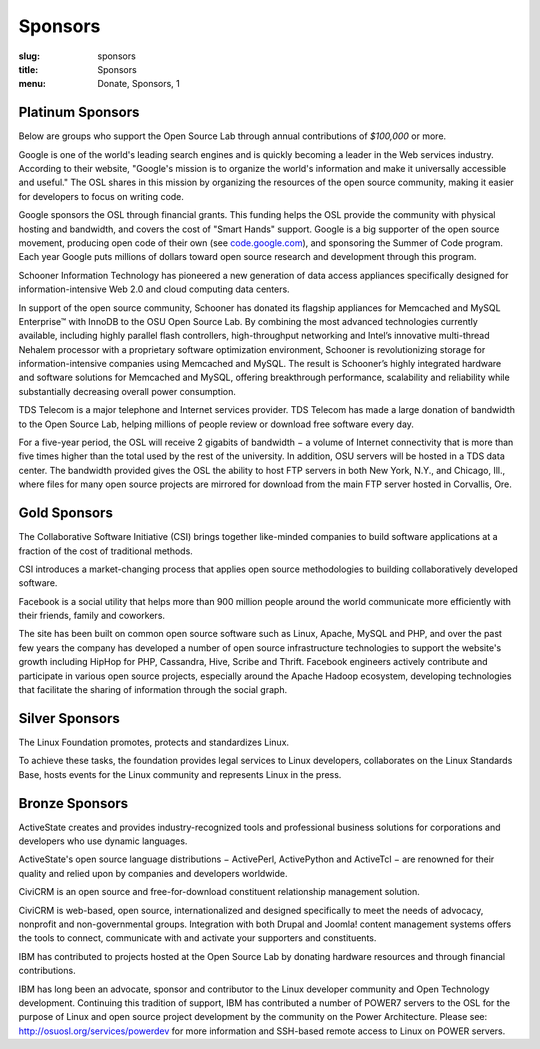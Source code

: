Sponsors
--------
:slug: sponsors
:title: Sponsors
:menu: Donate, Sponsors, 1

Platinum Sponsors
~~~~~~~~~~~~~~~~~

Below are groups who support the Open Source Lab through annual contributions of
*$100,000* or more.

.. image:: /images/Google.gif
    :scale: 100%
    :alt: Google Logo
    :target: http://www.google.com/

Google is one of the world's leading search engines and is quickly becoming a
leader in the Web services industry. According to their website, "Google's
mission is to organize the world's information and make it universally
accessible and useful." The OSL shares in this mission by organizing the
resources of the open source community, making it easier for developers to focus
on writing code.

Google sponsors the OSL through financial grants. This funding helps the OSL
provide the community with physical hosting and bandwidth, and covers the cost
of "Smart Hands" support. Google is a big supporter of the open source movement,
producing open code of their own (see `code.google.com`_), and sponsoring the
Summer of Code program. Each year Google puts millions of dollars toward open
source research and development through this program.

.. _code.google.com: https://code.google.com/


.. image:: /images/Schooner_Logo.jpg
    :scale: 100%
    :alt: Schooner Logo
    :target: http://www.sandisk.com/products/enterprise-software/membrain/

Schooner Information Technology has pioneered a new generation of data access
appliances specifically designed for information-intensive Web 2.0 and cloud
computing data centers.

In support of the open source community, Schooner has donated its flagship
appliances for Memcached and MySQL Enterprise™ with InnoDB to the OSU Open
Source Lab. By combining the most advanced technologies currently available,
including highly parallel flash controllers, high-throughput networking and
Intel’s innovative multi-thread Nehalem processor with a proprietary software
optimization environment, Schooner is revolutionizing storage for
information-intensive companies using Memcached and MySQL. The result is
Schooner’s highly integrated hardware and software solutions for Memcached and
MySQL, offering breakthrough performance, scalability and reliability while
substantially decreasing overall power consumption.


.. image:: /images/tds_logo.jpg
    :scale: 100%
    :alt: TDS Logo
    :target: http://tdstelecom.com/

TDS Telecom is a major telephone and Internet services provider. TDS Telecom has
made a large donation of bandwidth to the Open Source Lab, helping millions of
people review or download free software every day.

For a five-year period, the OSL will receive 2 gigabits of bandwidth − a volume
of Internet connectivity that is more than five times higher than the total used
by the rest of the university. In addition, OSU servers will be hosted in a TDS
data center. The bandwidth provided gives the OSL the ability to host FTP
servers in both New York, N.Y., and Chicago, Ill., where files for many open
source projects are mirrored for download from the main FTP server hosted in
Corvallis, Ore.


Gold Sponsors
~~~~~~~~~~~~~

.. image:: /images/csi_logo_0.png
    :scale: 100%
    :alt: CSI Logo
    :target: http://www.csinitiative.com/

The Collaborative Software Initiative (CSI) brings together like-minded
companies to build software applications at a fraction of the cost of
traditional methods.

CSI introduces a market-changing process that applies open source methodologies
to building collaboratively developed software.


.. image:: /images/facebook_logo_gold_sponsor.png
    :scale: 100%
    :alt: Facebook Logo
    :target: http://facebook.com/

Facebook is a social utility that helps more than 900 million people around the
world communicate more efficiently with their friends, family and coworkers.

The site has been built on common open source software such as Linux, Apache,
MySQL and PHP, and over the past few years the company has developed a number of
open source infrastructure technologies to support the website's growth
including HipHop for PHP, Cassandra, Hive, Scribe and Thrift. Facebook engineers
actively contribute and participate in various open source projects, especially
around the Apache Hadoop ecosystem, developing technologies that facilitate the
sharing of information through the social graph.


Silver Sponsors
~~~~~~~~~~~~~~~

.. image:: /images/lf_logo_1.png
    :scale: 100%
    :alt: Linux Foundation Logo

The Linux Foundation promotes, protects and standardizes Linux.

To achieve these tasks, the foundation provides legal services to Linux
developers, collaborates on the Linux Standards Base, hosts events for the Linux
community and represents Linux in the press.


Bronze Sponsors
~~~~~~~~~~~~~~~

.. image:: /images/AS_posC_tag_web_150.jpg
    :scale: 100%
    :alt: ActiveState Logo

ActiveState creates and provides industry-recognized tools and professional
business solutions for corporations and developers who use dynamic languages.

ActiveState's open source language distributions − ActivePerl, ActivePython and
ActiveTcl − are renowned for their quality and relied upon by companies and
developers worldwide.


.. image:: /images/civicrm_logo_text.gif
    :scale: 100%
    :alt: CiviCRM Logo

CiviCRM is an open source and free-for-download constituent relationship
management solution.

CiviCRM is web-based, open source, internationalized and designed specifically
to meet the needs of advocacy, nonprofit and non-governmental groups.
Integration with both Drupal and Joomla! content management systems offers the
tools to connect, communicate with and activate your supporters and
constituents.


.. image:: /images/ibm-logo_small.jpg
    :scale: 100%
    :alt: IBM Logo

IBM has contributed to projects hosted at the Open Source Lab by donating
hardware resources and through financial contributions.

IBM has long been an advocate, sponsor and contributor to the Linux developer
community and Open Technology development. Continuing this tradition of support,
IBM has contributed a number of POWER7 servers to the OSL for the purpose of
Linux and open source project development by the community on the Power
Architecture. Please see: http://osuosl.org/services/powerdev for more
information and SSH-based remote access to Linux on POWER servers.
